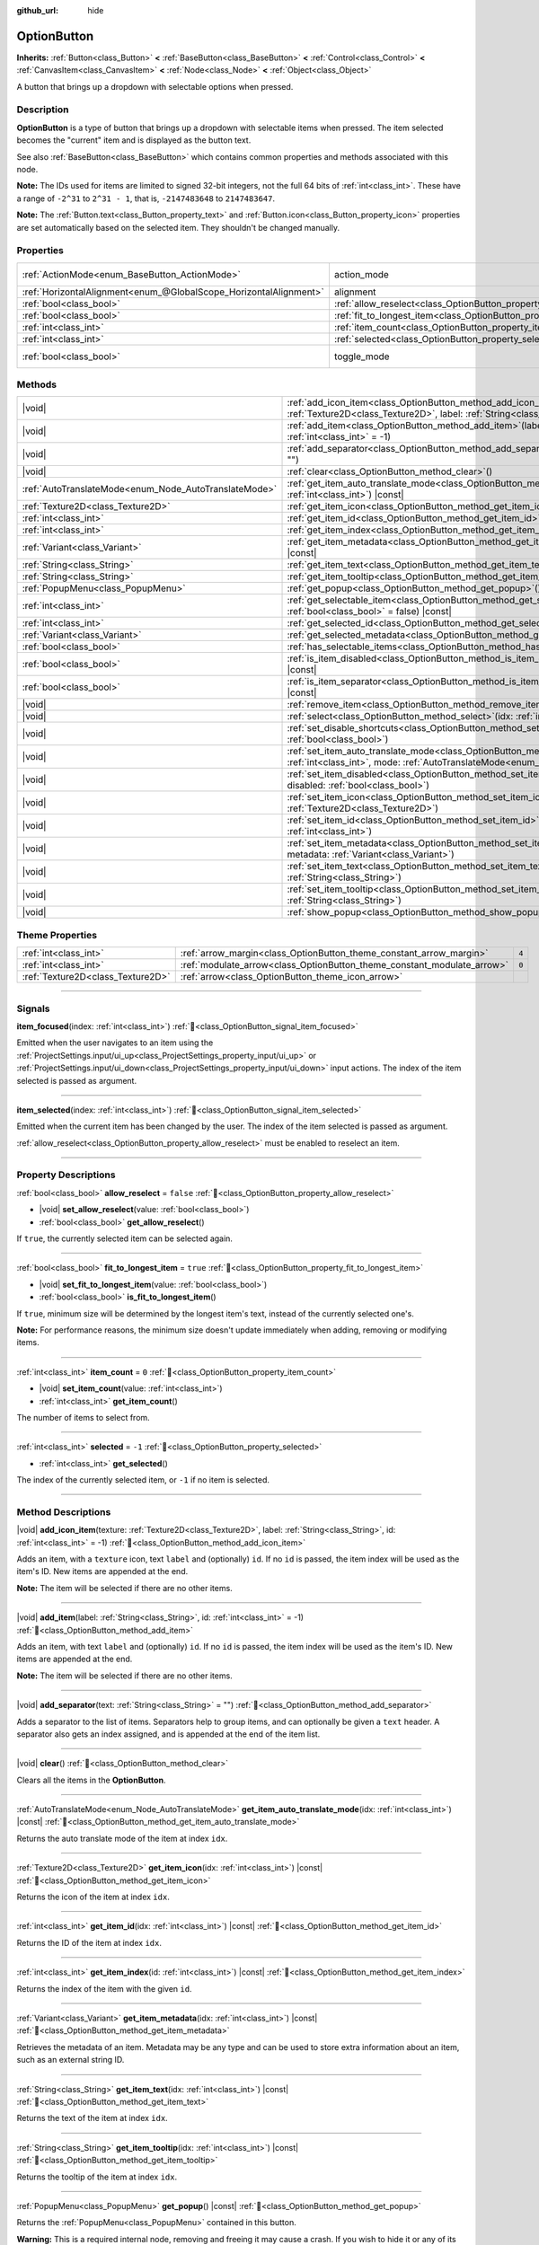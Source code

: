 :github_url: hide

.. meta::
	:keywords: select, dropdown

.. DO NOT EDIT THIS FILE!!!
.. Generated automatically from Godot engine sources.
.. Generator: https://github.com/godotengine/godot/tree/master/doc/tools/make_rst.py.
.. XML source: https://github.com/godotengine/godot/tree/master/doc/classes/OptionButton.xml.

.. _class_OptionButton:

OptionButton
============

**Inherits:** :ref:`Button<class_Button>` **<** :ref:`BaseButton<class_BaseButton>` **<** :ref:`Control<class_Control>` **<** :ref:`CanvasItem<class_CanvasItem>` **<** :ref:`Node<class_Node>` **<** :ref:`Object<class_Object>`

A button that brings up a dropdown with selectable options when pressed.

.. rst-class:: classref-introduction-group

Description
-----------

**OptionButton** is a type of button that brings up a dropdown with selectable items when pressed. The item selected becomes the "current" item and is displayed as the button text.

See also :ref:`BaseButton<class_BaseButton>` which contains common properties and methods associated with this node.

\ **Note:** The IDs used for items are limited to signed 32-bit integers, not the full 64 bits of :ref:`int<class_int>`. These have a range of ``-2^31`` to ``2^31 - 1``, that is, ``-2147483648`` to ``2147483647``.

\ **Note:** The :ref:`Button.text<class_Button_property_text>` and :ref:`Button.icon<class_Button_property_icon>` properties are set automatically based on the selected item. They shouldn't be changed manually.

.. rst-class:: classref-reftable-group

Properties
----------

.. table::
   :widths: auto

   +-------------------------------------------------------------------+-----------------------------------------------------------------------------+-------------------------------------------------------------------------------+
   | :ref:`ActionMode<enum_BaseButton_ActionMode>`                     | action_mode                                                                 | ``0`` (overrides :ref:`BaseButton<class_BaseButton_property_action_mode>`)    |
   +-------------------------------------------------------------------+-----------------------------------------------------------------------------+-------------------------------------------------------------------------------+
   | :ref:`HorizontalAlignment<enum_@GlobalScope_HorizontalAlignment>` | alignment                                                                   | ``0`` (overrides :ref:`Button<class_Button_property_alignment>`)              |
   +-------------------------------------------------------------------+-----------------------------------------------------------------------------+-------------------------------------------------------------------------------+
   | :ref:`bool<class_bool>`                                           | :ref:`allow_reselect<class_OptionButton_property_allow_reselect>`           | ``false``                                                                     |
   +-------------------------------------------------------------------+-----------------------------------------------------------------------------+-------------------------------------------------------------------------------+
   | :ref:`bool<class_bool>`                                           | :ref:`fit_to_longest_item<class_OptionButton_property_fit_to_longest_item>` | ``true``                                                                      |
   +-------------------------------------------------------------------+-----------------------------------------------------------------------------+-------------------------------------------------------------------------------+
   | :ref:`int<class_int>`                                             | :ref:`item_count<class_OptionButton_property_item_count>`                   | ``0``                                                                         |
   +-------------------------------------------------------------------+-----------------------------------------------------------------------------+-------------------------------------------------------------------------------+
   | :ref:`int<class_int>`                                             | :ref:`selected<class_OptionButton_property_selected>`                       | ``-1``                                                                        |
   +-------------------------------------------------------------------+-----------------------------------------------------------------------------+-------------------------------------------------------------------------------+
   | :ref:`bool<class_bool>`                                           | toggle_mode                                                                 | ``true`` (overrides :ref:`BaseButton<class_BaseButton_property_toggle_mode>`) |
   +-------------------------------------------------------------------+-----------------------------------------------------------------------------+-------------------------------------------------------------------------------+

.. rst-class:: classref-reftable-group

Methods
-------

.. table::
   :widths: auto

   +-------------------------------------------------------+----------------------------------------------------------------------------------------------------------------------------------------------------------------------------------------------+
   | |void|                                                | :ref:`add_icon_item<class_OptionButton_method_add_icon_item>`\ (\ texture\: :ref:`Texture2D<class_Texture2D>`, label\: :ref:`String<class_String>`, id\: :ref:`int<class_int>` = -1\ )       |
   +-------------------------------------------------------+----------------------------------------------------------------------------------------------------------------------------------------------------------------------------------------------+
   | |void|                                                | :ref:`add_item<class_OptionButton_method_add_item>`\ (\ label\: :ref:`String<class_String>`, id\: :ref:`int<class_int>` = -1\ )                                                              |
   +-------------------------------------------------------+----------------------------------------------------------------------------------------------------------------------------------------------------------------------------------------------+
   | |void|                                                | :ref:`add_separator<class_OptionButton_method_add_separator>`\ (\ text\: :ref:`String<class_String>` = ""\ )                                                                                 |
   +-------------------------------------------------------+----------------------------------------------------------------------------------------------------------------------------------------------------------------------------------------------+
   | |void|                                                | :ref:`clear<class_OptionButton_method_clear>`\ (\ )                                                                                                                                          |
   +-------------------------------------------------------+----------------------------------------------------------------------------------------------------------------------------------------------------------------------------------------------+
   | :ref:`AutoTranslateMode<enum_Node_AutoTranslateMode>` | :ref:`get_item_auto_translate_mode<class_OptionButton_method_get_item_auto_translate_mode>`\ (\ idx\: :ref:`int<class_int>`\ ) |const|                                                       |
   +-------------------------------------------------------+----------------------------------------------------------------------------------------------------------------------------------------------------------------------------------------------+
   | :ref:`Texture2D<class_Texture2D>`                     | :ref:`get_item_icon<class_OptionButton_method_get_item_icon>`\ (\ idx\: :ref:`int<class_int>`\ ) |const|                                                                                     |
   +-------------------------------------------------------+----------------------------------------------------------------------------------------------------------------------------------------------------------------------------------------------+
   | :ref:`int<class_int>`                                 | :ref:`get_item_id<class_OptionButton_method_get_item_id>`\ (\ idx\: :ref:`int<class_int>`\ ) |const|                                                                                         |
   +-------------------------------------------------------+----------------------------------------------------------------------------------------------------------------------------------------------------------------------------------------------+
   | :ref:`int<class_int>`                                 | :ref:`get_item_index<class_OptionButton_method_get_item_index>`\ (\ id\: :ref:`int<class_int>`\ ) |const|                                                                                    |
   +-------------------------------------------------------+----------------------------------------------------------------------------------------------------------------------------------------------------------------------------------------------+
   | :ref:`Variant<class_Variant>`                         | :ref:`get_item_metadata<class_OptionButton_method_get_item_metadata>`\ (\ idx\: :ref:`int<class_int>`\ ) |const|                                                                             |
   +-------------------------------------------------------+----------------------------------------------------------------------------------------------------------------------------------------------------------------------------------------------+
   | :ref:`String<class_String>`                           | :ref:`get_item_text<class_OptionButton_method_get_item_text>`\ (\ idx\: :ref:`int<class_int>`\ ) |const|                                                                                     |
   +-------------------------------------------------------+----------------------------------------------------------------------------------------------------------------------------------------------------------------------------------------------+
   | :ref:`String<class_String>`                           | :ref:`get_item_tooltip<class_OptionButton_method_get_item_tooltip>`\ (\ idx\: :ref:`int<class_int>`\ ) |const|                                                                               |
   +-------------------------------------------------------+----------------------------------------------------------------------------------------------------------------------------------------------------------------------------------------------+
   | :ref:`PopupMenu<class_PopupMenu>`                     | :ref:`get_popup<class_OptionButton_method_get_popup>`\ (\ ) |const|                                                                                                                          |
   +-------------------------------------------------------+----------------------------------------------------------------------------------------------------------------------------------------------------------------------------------------------+
   | :ref:`int<class_int>`                                 | :ref:`get_selectable_item<class_OptionButton_method_get_selectable_item>`\ (\ from_last\: :ref:`bool<class_bool>` = false\ ) |const|                                                         |
   +-------------------------------------------------------+----------------------------------------------------------------------------------------------------------------------------------------------------------------------------------------------+
   | :ref:`int<class_int>`                                 | :ref:`get_selected_id<class_OptionButton_method_get_selected_id>`\ (\ ) |const|                                                                                                              |
   +-------------------------------------------------------+----------------------------------------------------------------------------------------------------------------------------------------------------------------------------------------------+
   | :ref:`Variant<class_Variant>`                         | :ref:`get_selected_metadata<class_OptionButton_method_get_selected_metadata>`\ (\ ) |const|                                                                                                  |
   +-------------------------------------------------------+----------------------------------------------------------------------------------------------------------------------------------------------------------------------------------------------+
   | :ref:`bool<class_bool>`                               | :ref:`has_selectable_items<class_OptionButton_method_has_selectable_items>`\ (\ ) |const|                                                                                                    |
   +-------------------------------------------------------+----------------------------------------------------------------------------------------------------------------------------------------------------------------------------------------------+
   | :ref:`bool<class_bool>`                               | :ref:`is_item_disabled<class_OptionButton_method_is_item_disabled>`\ (\ idx\: :ref:`int<class_int>`\ ) |const|                                                                               |
   +-------------------------------------------------------+----------------------------------------------------------------------------------------------------------------------------------------------------------------------------------------------+
   | :ref:`bool<class_bool>`                               | :ref:`is_item_separator<class_OptionButton_method_is_item_separator>`\ (\ idx\: :ref:`int<class_int>`\ ) |const|                                                                             |
   +-------------------------------------------------------+----------------------------------------------------------------------------------------------------------------------------------------------------------------------------------------------+
   | |void|                                                | :ref:`remove_item<class_OptionButton_method_remove_item>`\ (\ idx\: :ref:`int<class_int>`\ )                                                                                                 |
   +-------------------------------------------------------+----------------------------------------------------------------------------------------------------------------------------------------------------------------------------------------------+
   | |void|                                                | :ref:`select<class_OptionButton_method_select>`\ (\ idx\: :ref:`int<class_int>`\ )                                                                                                           |
   +-------------------------------------------------------+----------------------------------------------------------------------------------------------------------------------------------------------------------------------------------------------+
   | |void|                                                | :ref:`set_disable_shortcuts<class_OptionButton_method_set_disable_shortcuts>`\ (\ disabled\: :ref:`bool<class_bool>`\ )                                                                      |
   +-------------------------------------------------------+----------------------------------------------------------------------------------------------------------------------------------------------------------------------------------------------+
   | |void|                                                | :ref:`set_item_auto_translate_mode<class_OptionButton_method_set_item_auto_translate_mode>`\ (\ idx\: :ref:`int<class_int>`, mode\: :ref:`AutoTranslateMode<enum_Node_AutoTranslateMode>`\ ) |
   +-------------------------------------------------------+----------------------------------------------------------------------------------------------------------------------------------------------------------------------------------------------+
   | |void|                                                | :ref:`set_item_disabled<class_OptionButton_method_set_item_disabled>`\ (\ idx\: :ref:`int<class_int>`, disabled\: :ref:`bool<class_bool>`\ )                                                 |
   +-------------------------------------------------------+----------------------------------------------------------------------------------------------------------------------------------------------------------------------------------------------+
   | |void|                                                | :ref:`set_item_icon<class_OptionButton_method_set_item_icon>`\ (\ idx\: :ref:`int<class_int>`, texture\: :ref:`Texture2D<class_Texture2D>`\ )                                                |
   +-------------------------------------------------------+----------------------------------------------------------------------------------------------------------------------------------------------------------------------------------------------+
   | |void|                                                | :ref:`set_item_id<class_OptionButton_method_set_item_id>`\ (\ idx\: :ref:`int<class_int>`, id\: :ref:`int<class_int>`\ )                                                                     |
   +-------------------------------------------------------+----------------------------------------------------------------------------------------------------------------------------------------------------------------------------------------------+
   | |void|                                                | :ref:`set_item_metadata<class_OptionButton_method_set_item_metadata>`\ (\ idx\: :ref:`int<class_int>`, metadata\: :ref:`Variant<class_Variant>`\ )                                           |
   +-------------------------------------------------------+----------------------------------------------------------------------------------------------------------------------------------------------------------------------------------------------+
   | |void|                                                | :ref:`set_item_text<class_OptionButton_method_set_item_text>`\ (\ idx\: :ref:`int<class_int>`, text\: :ref:`String<class_String>`\ )                                                         |
   +-------------------------------------------------------+----------------------------------------------------------------------------------------------------------------------------------------------------------------------------------------------+
   | |void|                                                | :ref:`set_item_tooltip<class_OptionButton_method_set_item_tooltip>`\ (\ idx\: :ref:`int<class_int>`, tooltip\: :ref:`String<class_String>`\ )                                                |
   +-------------------------------------------------------+----------------------------------------------------------------------------------------------------------------------------------------------------------------------------------------------+
   | |void|                                                | :ref:`show_popup<class_OptionButton_method_show_popup>`\ (\ )                                                                                                                                |
   +-------------------------------------------------------+----------------------------------------------------------------------------------------------------------------------------------------------------------------------------------------------+

.. rst-class:: classref-reftable-group

Theme Properties
----------------

.. table::
   :widths: auto

   +-----------------------------------+-------------------------------------------------------------------------+-------+
   | :ref:`int<class_int>`             | :ref:`arrow_margin<class_OptionButton_theme_constant_arrow_margin>`     | ``4`` |
   +-----------------------------------+-------------------------------------------------------------------------+-------+
   | :ref:`int<class_int>`             | :ref:`modulate_arrow<class_OptionButton_theme_constant_modulate_arrow>` | ``0`` |
   +-----------------------------------+-------------------------------------------------------------------------+-------+
   | :ref:`Texture2D<class_Texture2D>` | :ref:`arrow<class_OptionButton_theme_icon_arrow>`                       |       |
   +-----------------------------------+-------------------------------------------------------------------------+-------+

.. rst-class:: classref-section-separator

----

.. rst-class:: classref-descriptions-group

Signals
-------

.. _class_OptionButton_signal_item_focused:

.. rst-class:: classref-signal

**item_focused**\ (\ index\: :ref:`int<class_int>`\ ) :ref:`🔗<class_OptionButton_signal_item_focused>`

Emitted when the user navigates to an item using the :ref:`ProjectSettings.input/ui_up<class_ProjectSettings_property_input/ui_up>` or :ref:`ProjectSettings.input/ui_down<class_ProjectSettings_property_input/ui_down>` input actions. The index of the item selected is passed as argument.

.. rst-class:: classref-item-separator

----

.. _class_OptionButton_signal_item_selected:

.. rst-class:: classref-signal

**item_selected**\ (\ index\: :ref:`int<class_int>`\ ) :ref:`🔗<class_OptionButton_signal_item_selected>`

Emitted when the current item has been changed by the user. The index of the item selected is passed as argument.

\ :ref:`allow_reselect<class_OptionButton_property_allow_reselect>` must be enabled to reselect an item.

.. rst-class:: classref-section-separator

----

.. rst-class:: classref-descriptions-group

Property Descriptions
---------------------

.. _class_OptionButton_property_allow_reselect:

.. rst-class:: classref-property

:ref:`bool<class_bool>` **allow_reselect** = ``false`` :ref:`🔗<class_OptionButton_property_allow_reselect>`

.. rst-class:: classref-property-setget

- |void| **set_allow_reselect**\ (\ value\: :ref:`bool<class_bool>`\ )
- :ref:`bool<class_bool>` **get_allow_reselect**\ (\ )

If ``true``, the currently selected item can be selected again.

.. rst-class:: classref-item-separator

----

.. _class_OptionButton_property_fit_to_longest_item:

.. rst-class:: classref-property

:ref:`bool<class_bool>` **fit_to_longest_item** = ``true`` :ref:`🔗<class_OptionButton_property_fit_to_longest_item>`

.. rst-class:: classref-property-setget

- |void| **set_fit_to_longest_item**\ (\ value\: :ref:`bool<class_bool>`\ )
- :ref:`bool<class_bool>` **is_fit_to_longest_item**\ (\ )

If ``true``, minimum size will be determined by the longest item's text, instead of the currently selected one's.

\ **Note:** For performance reasons, the minimum size doesn't update immediately when adding, removing or modifying items.

.. rst-class:: classref-item-separator

----

.. _class_OptionButton_property_item_count:

.. rst-class:: classref-property

:ref:`int<class_int>` **item_count** = ``0`` :ref:`🔗<class_OptionButton_property_item_count>`

.. rst-class:: classref-property-setget

- |void| **set_item_count**\ (\ value\: :ref:`int<class_int>`\ )
- :ref:`int<class_int>` **get_item_count**\ (\ )

The number of items to select from.

.. rst-class:: classref-item-separator

----

.. _class_OptionButton_property_selected:

.. rst-class:: classref-property

:ref:`int<class_int>` **selected** = ``-1`` :ref:`🔗<class_OptionButton_property_selected>`

.. rst-class:: classref-property-setget

- :ref:`int<class_int>` **get_selected**\ (\ )

The index of the currently selected item, or ``-1`` if no item is selected.

.. rst-class:: classref-section-separator

----

.. rst-class:: classref-descriptions-group

Method Descriptions
-------------------

.. _class_OptionButton_method_add_icon_item:

.. rst-class:: classref-method

|void| **add_icon_item**\ (\ texture\: :ref:`Texture2D<class_Texture2D>`, label\: :ref:`String<class_String>`, id\: :ref:`int<class_int>` = -1\ ) :ref:`🔗<class_OptionButton_method_add_icon_item>`

Adds an item, with a ``texture`` icon, text ``label`` and (optionally) ``id``. If no ``id`` is passed, the item index will be used as the item's ID. New items are appended at the end.

\ **Note:** The item will be selected if there are no other items.

.. rst-class:: classref-item-separator

----

.. _class_OptionButton_method_add_item:

.. rst-class:: classref-method

|void| **add_item**\ (\ label\: :ref:`String<class_String>`, id\: :ref:`int<class_int>` = -1\ ) :ref:`🔗<class_OptionButton_method_add_item>`

Adds an item, with text ``label`` and (optionally) ``id``. If no ``id`` is passed, the item index will be used as the item's ID. New items are appended at the end.

\ **Note:** The item will be selected if there are no other items.

.. rst-class:: classref-item-separator

----

.. _class_OptionButton_method_add_separator:

.. rst-class:: classref-method

|void| **add_separator**\ (\ text\: :ref:`String<class_String>` = ""\ ) :ref:`🔗<class_OptionButton_method_add_separator>`

Adds a separator to the list of items. Separators help to group items, and can optionally be given a ``text`` header. A separator also gets an index assigned, and is appended at the end of the item list.

.. rst-class:: classref-item-separator

----

.. _class_OptionButton_method_clear:

.. rst-class:: classref-method

|void| **clear**\ (\ ) :ref:`🔗<class_OptionButton_method_clear>`

Clears all the items in the **OptionButton**.

.. rst-class:: classref-item-separator

----

.. _class_OptionButton_method_get_item_auto_translate_mode:

.. rst-class:: classref-method

:ref:`AutoTranslateMode<enum_Node_AutoTranslateMode>` **get_item_auto_translate_mode**\ (\ idx\: :ref:`int<class_int>`\ ) |const| :ref:`🔗<class_OptionButton_method_get_item_auto_translate_mode>`

Returns the auto translate mode of the item at index ``idx``.

.. rst-class:: classref-item-separator

----

.. _class_OptionButton_method_get_item_icon:

.. rst-class:: classref-method

:ref:`Texture2D<class_Texture2D>` **get_item_icon**\ (\ idx\: :ref:`int<class_int>`\ ) |const| :ref:`🔗<class_OptionButton_method_get_item_icon>`

Returns the icon of the item at index ``idx``.

.. rst-class:: classref-item-separator

----

.. _class_OptionButton_method_get_item_id:

.. rst-class:: classref-method

:ref:`int<class_int>` **get_item_id**\ (\ idx\: :ref:`int<class_int>`\ ) |const| :ref:`🔗<class_OptionButton_method_get_item_id>`

Returns the ID of the item at index ``idx``.

.. rst-class:: classref-item-separator

----

.. _class_OptionButton_method_get_item_index:

.. rst-class:: classref-method

:ref:`int<class_int>` **get_item_index**\ (\ id\: :ref:`int<class_int>`\ ) |const| :ref:`🔗<class_OptionButton_method_get_item_index>`

Returns the index of the item with the given ``id``.

.. rst-class:: classref-item-separator

----

.. _class_OptionButton_method_get_item_metadata:

.. rst-class:: classref-method

:ref:`Variant<class_Variant>` **get_item_metadata**\ (\ idx\: :ref:`int<class_int>`\ ) |const| :ref:`🔗<class_OptionButton_method_get_item_metadata>`

Retrieves the metadata of an item. Metadata may be any type and can be used to store extra information about an item, such as an external string ID.

.. rst-class:: classref-item-separator

----

.. _class_OptionButton_method_get_item_text:

.. rst-class:: classref-method

:ref:`String<class_String>` **get_item_text**\ (\ idx\: :ref:`int<class_int>`\ ) |const| :ref:`🔗<class_OptionButton_method_get_item_text>`

Returns the text of the item at index ``idx``.

.. rst-class:: classref-item-separator

----

.. _class_OptionButton_method_get_item_tooltip:

.. rst-class:: classref-method

:ref:`String<class_String>` **get_item_tooltip**\ (\ idx\: :ref:`int<class_int>`\ ) |const| :ref:`🔗<class_OptionButton_method_get_item_tooltip>`

Returns the tooltip of the item at index ``idx``.

.. rst-class:: classref-item-separator

----

.. _class_OptionButton_method_get_popup:

.. rst-class:: classref-method

:ref:`PopupMenu<class_PopupMenu>` **get_popup**\ (\ ) |const| :ref:`🔗<class_OptionButton_method_get_popup>`

Returns the :ref:`PopupMenu<class_PopupMenu>` contained in this button.

\ **Warning:** This is a required internal node, removing and freeing it may cause a crash. If you wish to hide it or any of its children, use their :ref:`Window.visible<class_Window_property_visible>` property.

.. rst-class:: classref-item-separator

----

.. _class_OptionButton_method_get_selectable_item:

.. rst-class:: classref-method

:ref:`int<class_int>` **get_selectable_item**\ (\ from_last\: :ref:`bool<class_bool>` = false\ ) |const| :ref:`🔗<class_OptionButton_method_get_selectable_item>`

Returns the index of the first item which is not disabled, or marked as a separator. If ``from_last`` is ``true``, the items will be searched in reverse order.

Returns ``-1`` if no item is found.

.. rst-class:: classref-item-separator

----

.. _class_OptionButton_method_get_selected_id:

.. rst-class:: classref-method

:ref:`int<class_int>` **get_selected_id**\ (\ ) |const| :ref:`🔗<class_OptionButton_method_get_selected_id>`

Returns the ID of the selected item, or ``-1`` if no item is selected.

.. rst-class:: classref-item-separator

----

.. _class_OptionButton_method_get_selected_metadata:

.. rst-class:: classref-method

:ref:`Variant<class_Variant>` **get_selected_metadata**\ (\ ) |const| :ref:`🔗<class_OptionButton_method_get_selected_metadata>`

Gets the metadata of the selected item. Metadata for items can be set using :ref:`set_item_metadata()<class_OptionButton_method_set_item_metadata>`.

.. rst-class:: classref-item-separator

----

.. _class_OptionButton_method_has_selectable_items:

.. rst-class:: classref-method

:ref:`bool<class_bool>` **has_selectable_items**\ (\ ) |const| :ref:`🔗<class_OptionButton_method_has_selectable_items>`

Returns ``true`` if this button contains at least one item which is not disabled, or marked as a separator.

.. rst-class:: classref-item-separator

----

.. _class_OptionButton_method_is_item_disabled:

.. rst-class:: classref-method

:ref:`bool<class_bool>` **is_item_disabled**\ (\ idx\: :ref:`int<class_int>`\ ) |const| :ref:`🔗<class_OptionButton_method_is_item_disabled>`

Returns ``true`` if the item at index ``idx`` is disabled.

.. rst-class:: classref-item-separator

----

.. _class_OptionButton_method_is_item_separator:

.. rst-class:: classref-method

:ref:`bool<class_bool>` **is_item_separator**\ (\ idx\: :ref:`int<class_int>`\ ) |const| :ref:`🔗<class_OptionButton_method_is_item_separator>`

Returns ``true`` if the item at index ``idx`` is marked as a separator.

.. rst-class:: classref-item-separator

----

.. _class_OptionButton_method_remove_item:

.. rst-class:: classref-method

|void| **remove_item**\ (\ idx\: :ref:`int<class_int>`\ ) :ref:`🔗<class_OptionButton_method_remove_item>`

Removes the item at index ``idx``.

.. rst-class:: classref-item-separator

----

.. _class_OptionButton_method_select:

.. rst-class:: classref-method

|void| **select**\ (\ idx\: :ref:`int<class_int>`\ ) :ref:`🔗<class_OptionButton_method_select>`

Selects an item by index and makes it the current item. This will work even if the item is disabled.

Passing ``-1`` as the index deselects any currently selected item.

.. rst-class:: classref-item-separator

----

.. _class_OptionButton_method_set_disable_shortcuts:

.. rst-class:: classref-method

|void| **set_disable_shortcuts**\ (\ disabled\: :ref:`bool<class_bool>`\ ) :ref:`🔗<class_OptionButton_method_set_disable_shortcuts>`

If ``true``, shortcuts are disabled and cannot be used to trigger the button.

.. rst-class:: classref-item-separator

----

.. _class_OptionButton_method_set_item_auto_translate_mode:

.. rst-class:: classref-method

|void| **set_item_auto_translate_mode**\ (\ idx\: :ref:`int<class_int>`, mode\: :ref:`AutoTranslateMode<enum_Node_AutoTranslateMode>`\ ) :ref:`🔗<class_OptionButton_method_set_item_auto_translate_mode>`

Sets the auto translate mode of the item at index ``idx``.

Items use :ref:`Node.AUTO_TRANSLATE_MODE_INHERIT<class_Node_constant_AUTO_TRANSLATE_MODE_INHERIT>` by default, which uses the same auto translate mode as the **OptionButton** itself.

.. rst-class:: classref-item-separator

----

.. _class_OptionButton_method_set_item_disabled:

.. rst-class:: classref-method

|void| **set_item_disabled**\ (\ idx\: :ref:`int<class_int>`, disabled\: :ref:`bool<class_bool>`\ ) :ref:`🔗<class_OptionButton_method_set_item_disabled>`

Sets whether the item at index ``idx`` is disabled.

Disabled items are drawn differently in the dropdown and are not selectable by the user. If the current selected item is set as disabled, it will remain selected.

.. rst-class:: classref-item-separator

----

.. _class_OptionButton_method_set_item_icon:

.. rst-class:: classref-method

|void| **set_item_icon**\ (\ idx\: :ref:`int<class_int>`, texture\: :ref:`Texture2D<class_Texture2D>`\ ) :ref:`🔗<class_OptionButton_method_set_item_icon>`

Sets the icon of the item at index ``idx``.

.. rst-class:: classref-item-separator

----

.. _class_OptionButton_method_set_item_id:

.. rst-class:: classref-method

|void| **set_item_id**\ (\ idx\: :ref:`int<class_int>`, id\: :ref:`int<class_int>`\ ) :ref:`🔗<class_OptionButton_method_set_item_id>`

Sets the ID of the item at index ``idx``.

.. rst-class:: classref-item-separator

----

.. _class_OptionButton_method_set_item_metadata:

.. rst-class:: classref-method

|void| **set_item_metadata**\ (\ idx\: :ref:`int<class_int>`, metadata\: :ref:`Variant<class_Variant>`\ ) :ref:`🔗<class_OptionButton_method_set_item_metadata>`

Sets the metadata of an item. Metadata may be of any type and can be used to store extra information about an item, such as an external string ID.

.. rst-class:: classref-item-separator

----

.. _class_OptionButton_method_set_item_text:

.. rst-class:: classref-method

|void| **set_item_text**\ (\ idx\: :ref:`int<class_int>`, text\: :ref:`String<class_String>`\ ) :ref:`🔗<class_OptionButton_method_set_item_text>`

Sets the text of the item at index ``idx``.

.. rst-class:: classref-item-separator

----

.. _class_OptionButton_method_set_item_tooltip:

.. rst-class:: classref-method

|void| **set_item_tooltip**\ (\ idx\: :ref:`int<class_int>`, tooltip\: :ref:`String<class_String>`\ ) :ref:`🔗<class_OptionButton_method_set_item_tooltip>`

Sets the tooltip of the item at index ``idx``.

.. rst-class:: classref-item-separator

----

.. _class_OptionButton_method_show_popup:

.. rst-class:: classref-method

|void| **show_popup**\ (\ ) :ref:`🔗<class_OptionButton_method_show_popup>`

Adjusts popup position and sizing for the **OptionButton**, then shows the :ref:`PopupMenu<class_PopupMenu>`. Prefer this over using ``get_popup().popup()``.

.. rst-class:: classref-section-separator

----

.. rst-class:: classref-descriptions-group

Theme Property Descriptions
---------------------------

.. _class_OptionButton_theme_constant_arrow_margin:

.. rst-class:: classref-themeproperty

:ref:`int<class_int>` **arrow_margin** = ``4`` :ref:`🔗<class_OptionButton_theme_constant_arrow_margin>`

The horizontal space between the arrow icon and the right edge of the button.

.. rst-class:: classref-item-separator

----

.. _class_OptionButton_theme_constant_modulate_arrow:

.. rst-class:: classref-themeproperty

:ref:`int<class_int>` **modulate_arrow** = ``0`` :ref:`🔗<class_OptionButton_theme_constant_modulate_arrow>`

If different than ``0``, the arrow icon will be modulated to the font color.

.. rst-class:: classref-item-separator

----

.. _class_OptionButton_theme_icon_arrow:

.. rst-class:: classref-themeproperty

:ref:`Texture2D<class_Texture2D>` **arrow** :ref:`🔗<class_OptionButton_theme_icon_arrow>`

The arrow icon to be drawn on the right end of the button.

.. |virtual| replace:: :abbr:`virtual (This method should typically be overridden by the user to have any effect.)`
.. |required| replace:: :abbr:`required (This method is required to be overridden when extending its base class.)`
.. |const| replace:: :abbr:`const (This method has no side effects. It doesn't modify any of the instance's member variables.)`
.. |vararg| replace:: :abbr:`vararg (This method accepts any number of arguments after the ones described here.)`
.. |constructor| replace:: :abbr:`constructor (This method is used to construct a type.)`
.. |static| replace:: :abbr:`static (This method doesn't need an instance to be called, so it can be called directly using the class name.)`
.. |operator| replace:: :abbr:`operator (This method describes a valid operator to use with this type as left-hand operand.)`
.. |bitfield| replace:: :abbr:`BitField (This value is an integer composed as a bitmask of the following flags.)`
.. |void| replace:: :abbr:`void (No return value.)`

